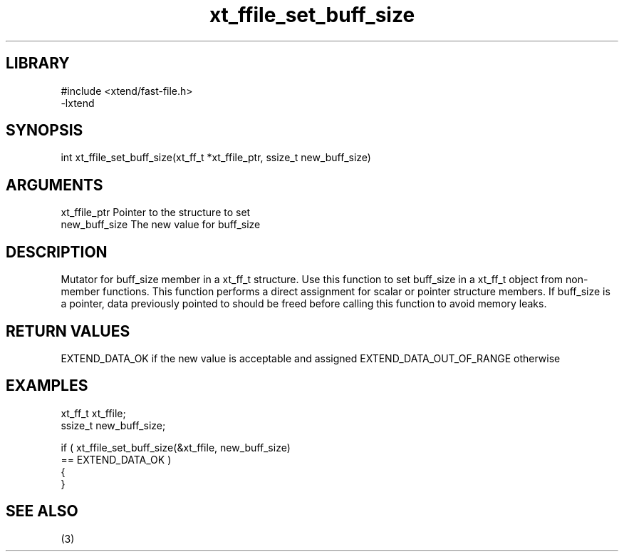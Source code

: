 \" Generated by c2man from xt_ffile_set_buff_size.c
.TH xt_ffile_set_buff_size 3

.SH LIBRARY
\" Indicate #includes, library name, -L and -l flags
.nf
.na
#include <xtend/fast-file.h>
-lxtend
.ad
.fi

\" Convention:
\" Underline anything that is typed verbatim - commands, etc.
.SH SYNOPSIS
.PP
.nf
.na
int     xt_ffile_set_buff_size(xt_ff_t *xt_ffile_ptr, ssize_t new_buff_size)
.ad
.fi

.SH ARGUMENTS
.nf
.na
xt_ffile_ptr    Pointer to the structure to set
new_buff_size   The new value for buff_size
.ad
.fi

.SH DESCRIPTION

Mutator for buff_size member in a xt_ff_t structure.
Use this function to set buff_size in a xt_ff_t object
from non-member functions.  This function performs a direct
assignment for scalar or pointer structure members.  If
buff_size is a pointer, data previously pointed to should
be freed before calling this function to avoid memory
leaks.

.SH RETURN VALUES

EXTEND_DATA_OK if the new value is acceptable and assigned
EXTEND_DATA_OUT_OF_RANGE otherwise

.SH EXAMPLES
.nf
.na

xt_ff_t      xt_ffile;
ssize_t         new_buff_size;

if ( xt_ffile_set_buff_size(&xt_ffile, new_buff_size)
        == EXTEND_DATA_OK )
{
}
.ad
.fi

.SH SEE ALSO

(3)


